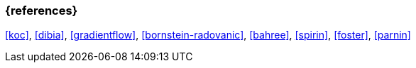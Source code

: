 === {references}

<<koc>>, <<dibia>>, <<gradientflow>>, <<bornstein-radovanic>>, <<bahree>>,
<<spirin>>, <<foster>>, <<parnin>>

// tag::DE[]
// end::DE[]
// tag::EN[]
// end::EN[]
